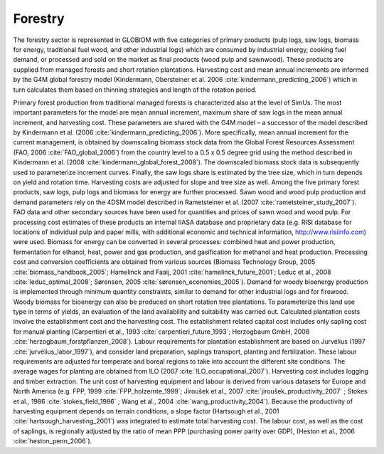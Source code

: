 .. _forestry:

Forestry
--------

The forestry sector is represented in GLOBIOM with five categories of primary products (pulp logs, saw logs, biomass for energy, traditional fuel wood, and other industrial logs) which are consumed by industrial energy, cooking fuel demand, or processed and sold on the market as final products (wood pulp and sawnwood). These products are supplied from managed forests and short rotation plantations. Harvesting cost and mean annual increments are informed by the G4M global forestry model (Kindermann, Obersteiner et al. 2006 :cite:`kindermann_predicting_2006`) which in turn calculates them based on thinning strategies and length of the rotation period.

Primary forest production from traditional managed forests is characterized also at the level of SimUs. The most important parameters for the model are mean annual increment, maximum share of saw logs in the mean annual increment, and harvesting cost. These parameters are shared with the G4M model – a successor of the model described by Kindermann et al. (2006 :cite:`kindermann_predicting_2006`). More specifically, mean annual increment for the current management, is obtained by downscaling biomass stock data from the Global Forest Resources Assessment (FAO, 2006 :cite:`FAO_global_2006`) from the country level to a 0.5 x 0.5 degree grid using the method described in Kindermann et al. (2008 :cite:`kindermann_global_forest_2008`). The downscaled biomass stock data is subsequently used to parameterize increment curves. Finally, the saw logs share is estimated by the tree size, which in turn depends on yield and rotation time. Harvesting costs are adjusted for slope and tree size as well. 
Among the five primary forest products, saw logs, pulp logs and biomass for energy are further processed. Sawn wood and wood pulp production and demand parameters rely on the 4DSM model described in Rametsteiner et al. (2007 :cite:`rametsteiner_study_2007`). FAO data and other secondary sources have been used for quantities and prices of sawn wood and wood pulp. For processing cost estimates of these products an internal IIASA database and proprietary data (e.g. RISI database for locations of individual pulp and paper mills, with additional economic and technical information, http://www.risiinfo.com) were used. Biomass for energy can be converted in several processes: combined heat and power production, fermentation for ethanol, heat, power and gas production, and gasification for methanol and heat production. Processing cost and conversion coefficients are obtained from various sources (Biomass Technology Group, 2005 :cite:`biomass_handbook_2005`; Hamelinck and Faaij, 2001 :cite:`hamelinck_future_2001`; Leduc et al., 2008 :cite:`leduc_optimal_2008`; Sørensen, 2005 :cite:`sørensen_economies_2005`). Demand for woody bioenergy production is implemented through minimum quantity constraints, similar to demand for other industrial logs and for firewood.
Woody biomass for bioenergy can also be produced on short rotation tree plantations. To parameterize this land use type in terms of yields, an evaluation of the land availability and suitability was carried out. Calculated plantation costs involve the establishment cost and the harvesting cost. The establishment related capital cost includes only sapling cost for manual planting (Carpentieri et al., 1993 :cite:`carpentieri_future_1993`; Herzogbaum GmbH, 2008 :cite:`herzogbaum_forstpflanzen_2008`). Labour requirements for plantation establishment are based on Jurvélius (1997 :cite:`jurvélius_labor_1997`), and consider land preparation, saplings transport, planting and fertilization. These labour requirements are adjusted for temperate and boreal regions to take into account the different site conditions. The average wages for planting are obtained from ILO (2007 :cite:`ILO_occupational_2007`). 
Harvesting cost includes logging and timber extraction. The unit cost of harvesting equipment and labour is derived from various datasets for Europe and North America (e.g. FPP, 1999 :cite:`FPP_holzernte_1999`; Jiroušek et al., 2007 :cite:`jiroušek_productivity_2007` ; Stokes et al., 1986 :cite:`stokes_field_1986` ; Wang et al., 2004 :cite:`wang_productivity_2004`). Because the productivity of harvesting equipment depends on terrain conditions, a slope factor (Hartsough et al., 2001 :cite:`hartsough_harvesting_2001`) was integrated to estimate total harvesting cost. The labour cost, as well as the cost of saplings, is regionally adjusted by the ratio of mean PPP (purchasing power parity over GDP), (Heston et al., 2006 :cite:`heston_penn_2006`).
